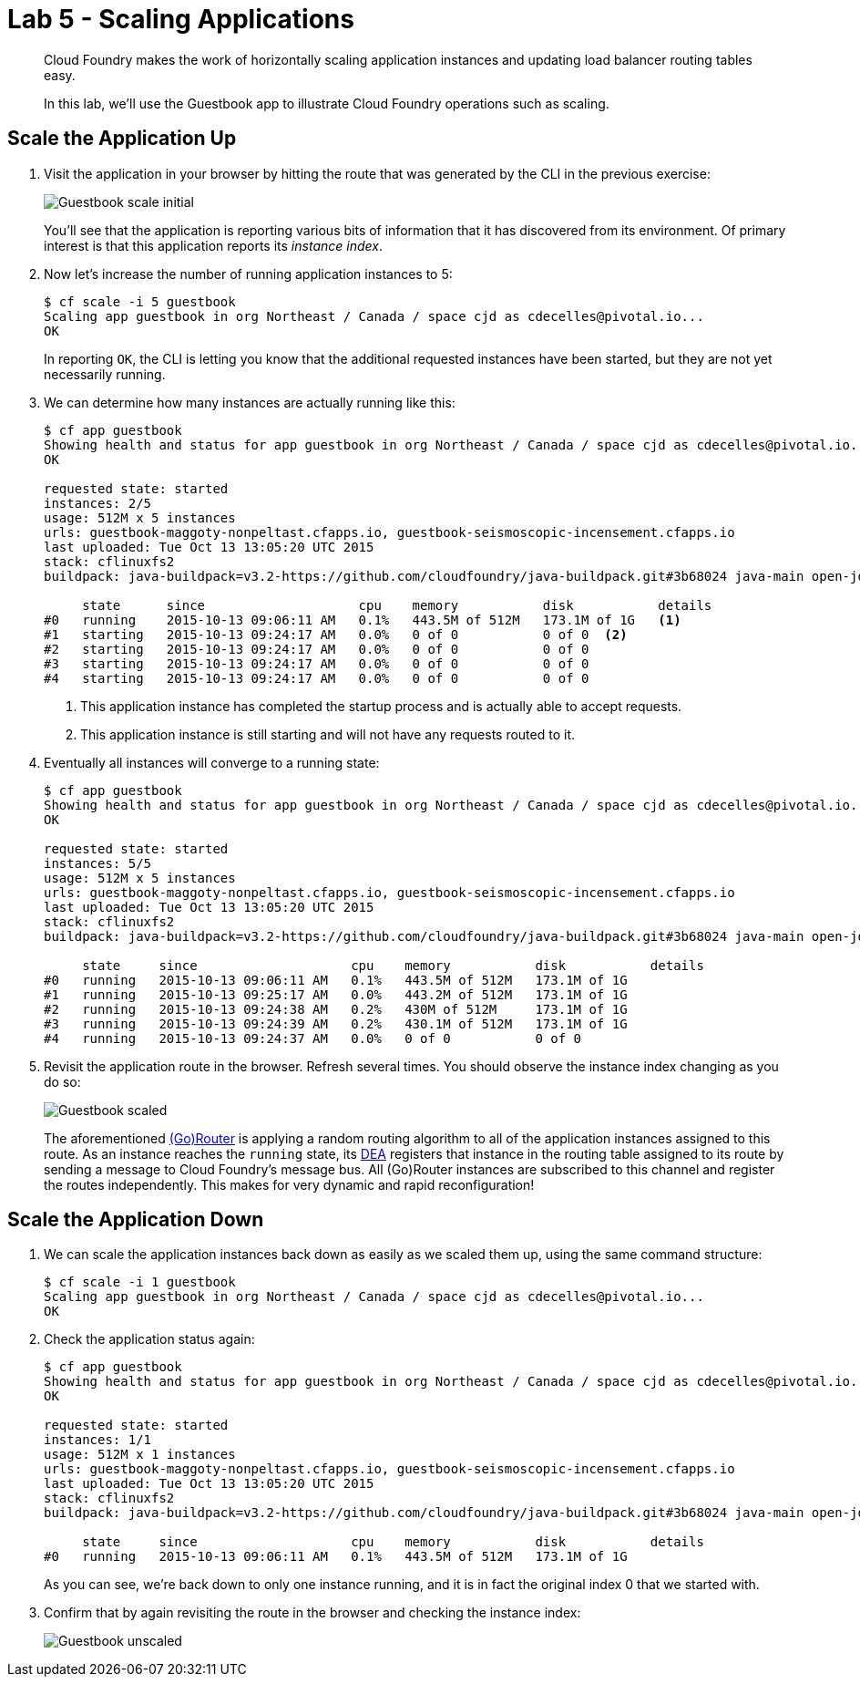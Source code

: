 :compat-mode:
= Lab 5 - Scaling Applications

[abstract]
--
Cloud Foundry makes the work of horizontally scaling application instances and updating load balancer routing tables easy.

In this lab, we'll use the Guestbook app to illustrate Cloud Foundry operations such as scaling.
--

== Scale the Application Up

. Visit the application in your browser by hitting the route that was generated by the CLI in the previous exercise:
+
image::Common/images/Guestbook_scale_initial.png[]
+
You'll see that the application is reporting various bits of information that it has discovered from its environment.
Of primary interest is that this application reports its _instance index_.

. Now let's increase the number of running application instances to 5:
+
----
$ cf scale -i 5 guestbook
Scaling app guestbook in org Northeast / Canada / space cjd as cdecelles@pivotal.io...
OK
----
+
In reporting `OK`, the CLI is letting you know that the additional requested instances have been started, but they are not yet necessarily running.

. We can determine how many instances are actually running like this:
+
====
----
$ cf app guestbook
Showing health and status for app guestbook in org Northeast / Canada / space cjd as cdecelles@pivotal.io...
OK

requested state: started
instances: 2/5
usage: 512M x 5 instances
urls: guestbook-maggoty-nonpeltast.cfapps.io, guestbook-seismoscopic-incensement.cfapps.io
last uploaded: Tue Oct 13 13:05:20 UTC 2015
stack: cflinuxfs2
buildpack: java-buildpack=v3.2-https://github.com/cloudfoundry/java-buildpack.git#3b68024 java-main open-jdk-like-jre=1.8.0_60 open-jdk-like-memory-calculator=2.0.0_RELEASE postgresql-jdbc=9.4.1204 spring-auto-reconfiguration=1.10.0_RELEASE

     state      since                    cpu    memory           disk           details   
#0   running    2015-10-13 09:06:11 AM   0.1%   443.5M of 512M   173.1M of 1G   <1>   
#1   starting   2015-10-13 09:24:17 AM   0.0%   0 of 0           0 of 0  <2>          
#2   starting   2015-10-13 09:24:17 AM   0.0%   0 of 0           0 of 0            
#3   starting   2015-10-13 09:24:17 AM   0.0%   0 of 0           0 of 0            
#4   starting   2015-10-13 09:24:17 AM   0.0%   0 of 0           0 of 0       

----
<1> This application instance has completed the startup process and is actually able to accept requests.
<2> This application instance is still starting and will not have any requests routed to it.
====

. Eventually all instances will converge to a running state:
+
----
$ cf app guestbook
Showing health and status for app guestbook in org Northeast / Canada / space cjd as cdecelles@pivotal.io...
OK

requested state: started
instances: 5/5
usage: 512M x 5 instances
urls: guestbook-maggoty-nonpeltast.cfapps.io, guestbook-seismoscopic-incensement.cfapps.io
last uploaded: Tue Oct 13 13:05:20 UTC 2015
stack: cflinuxfs2
buildpack: java-buildpack=v3.2-https://github.com/cloudfoundry/java-buildpack.git#3b68024 java-main open-jdk-like-jre=1.8.0_60 open-jdk-like-memory-calculator=2.0.0_RELEASE postgresql-jdbc=9.4.1204 spring-auto-reconfiguration=1.10.0_RELEASE

     state     since                    cpu    memory           disk           details   
#0   running   2015-10-13 09:06:11 AM   0.1%   443.5M of 512M   173.1M of 1G      
#1   running   2015-10-13 09:25:17 AM   0.0%   443.2M of 512M   173.1M of 1G      
#2   running   2015-10-13 09:24:38 AM   0.2%   430M of 512M     173.1M of 1G      
#3   running   2015-10-13 09:24:39 AM   0.2%   430.1M of 512M   173.1M of 1G      
#4   running   2015-10-13 09:24:37 AM   0.0%   0 of 0           0 of 0            

----

. Revisit the application route in the browser.
Refresh several times.
You should observe the instance index changing as you do so:
+
image::Common/images/Guestbook_scaled.png[]
+
The aforementioned http://docs.cloudfoundry.org/concepts/architecture/router.html[(Go)Router] is applying a random routing algorithm to all of the application instances assigned to this route.
As an instance reaches the `running` state, its http://docs.cloudfoundry.org/concepts/architecture/execution-agent.html[DEA] registers that instance in the routing table assigned to its route by sending a message to Cloud Foundry's message bus.
All (Go)Router instances are subscribed to this channel and register the routes independently.
This makes for very dynamic and rapid reconfiguration!

== Scale the Application Down

. We can scale the application instances back down as easily as we scaled them up, using the same command structure:
+
----
$ cf scale -i 1 guestbook
Scaling app guestbook in org Northeast / Canada / space cjd as cdecelles@pivotal.io...
OK
----

. Check the application status again:
+
----
$ cf app guestbook
Showing health and status for app guestbook in org Northeast / Canada / space cjd as cdecelles@pivotal.io...
OK

requested state: started
instances: 1/1
usage: 512M x 1 instances
urls: guestbook-maggoty-nonpeltast.cfapps.io, guestbook-seismoscopic-incensement.cfapps.io
last uploaded: Tue Oct 13 13:05:20 UTC 2015
stack: cflinuxfs2
buildpack: java-buildpack=v3.2-https://github.com/cloudfoundry/java-buildpack.git#3b68024 java-main open-jdk-like-jre=1.8.0_60 open-jdk-like-memory-calculator=2.0.0_RELEASE postgresql-jdbc=9.4.1204 spring-auto-reconfiguration=1.10.0_RELEASE

     state     since                    cpu    memory           disk           details   
#0   running   2015-10-13 09:06:11 AM   0.1%   443.5M of 512M   173.1M of 1G      
----
+
As you can see, we're back down to only one instance running, and it is in fact the original index 0 that we started with.

. Confirm that by again revisiting the route in the browser and checking the instance index:
+
image::Common/images/Guestbook_unscaled.png[]